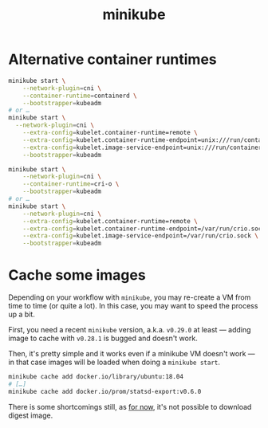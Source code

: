 
#+TITLE: minikube
#+ROAM_ALIAS: "Minikube"

* Alternative container runtimes
:PROPERTIES:
:CUSTOM_ID: h:ac96a1df-968e-4cac-b8fe-60b7bf747917
:END:
#+BEGIN_SRC sh
minikube start \
    --network-plugin=cni \
    --container-runtime=containerd \
    --bootstrapper=kubeadm
# or …
minikube start \
  --network-plugin=cni \
    --extra-config=kubelet.container-runtime=remote \
    --extra-config=kubelet.container-runtime-endpoint=unix:///run/containerd/containerd.sock \
    --extra-config=kubelet.image-service-endpoint=unix:///run/containerd/containerd.sock \
    --bootstrapper=kubeadm
#+END_SRC

#+BEGIN_SRC sh
minikube start \
    --network-plugin=cni \
    --container-runtime=cri-o \
    --bootstrapper=kubeadm
# or …
minikube start \
    --network-plugin=cni \
    --extra-config=kubelet.container-runtime=remote \
    --extra-config=kubelet.container-runtime-endpoint=/var/run/crio.sock \
    --extra-config=kubelet.image-service-endpoint=/var/run/crio.sock \
    --bootstrapper=kubeadm
#+END_SRC

* Cache some images
:PROPERTIES:
:CUSTOM_ID: h:84b224cb-6da0-48b3-a4f7-ea3cfd0d62ec
:END:

Depending on your workflow with =minikube=, you may re-create a VM from time to time (or
quite a lot). In this case, you may want to speed the process up a bit.

First, you need a recent =minikube= version, a.k.a. =v0.29.0= at least — adding image to
cache with =v0.28.1= is bugged and doesn't work.

Then, it's pretty simple and it works even if a minikube VM doesn't work — in that case
images will be loaded when doing a =minikube start=.

#+BEGIN_SRC sh
  minikube cache add docker.io/library/ubuntu:18.04
  # […]
  minikube cache add docker.io/prom/statsd-export:v0.6.0
#+END_SRC

There is some shortcomings still, as _for now_, it's not possible to download digest image.
